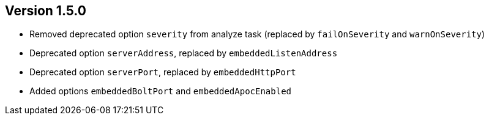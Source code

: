 //
//
//
ifndef::jqa-in-manual[== Version 1.5.0]
ifdef::jqa-in-manual[== Commandline Tool 1.5.0]

* Removed deprecated option `severity` from analyze task (replaced by `failOnSeverity` and `warnOnSeverity`)
* Deprecated option `serverAddress`, replaced by `embeddedListenAddress`
* Deprecated option `serverPort`, replaced by `embeddedHttpPort`
* Added options `embeddedBoltPort` and `embeddedApocEnabled`

